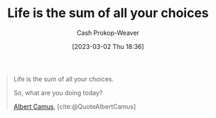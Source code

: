 :PROPERTIES:
:ID:       b8a0fa22-27a1-4f7e-8f33-ee2710494eba
:ROAM_REFS: [cite:@QuoteAlbertCamus]
:LAST_MODIFIED: [2023-09-05 Tue 20:19]
:END:
#+title: Life is the sum of all your choices
#+hugo_custom_front_matter: :slug "b8a0fa22-27a1-4f7e-8f33-ee2710494eba"
#+author: Cash Prokop-Weaver
#+date: [2023-03-02 Thu 18:36]
#+filetags: :quote:

#+begin_quote
Life is the sum of all your choices.

So, what are you doing today?

[[id:19235d66-4df3-4f69-bf31-bc9876bc20cf][Albert Camus]], [cite:@QuoteAlbertCamus]
#+end_quote

* Flashcards :noexport:
#+print_bibliography: